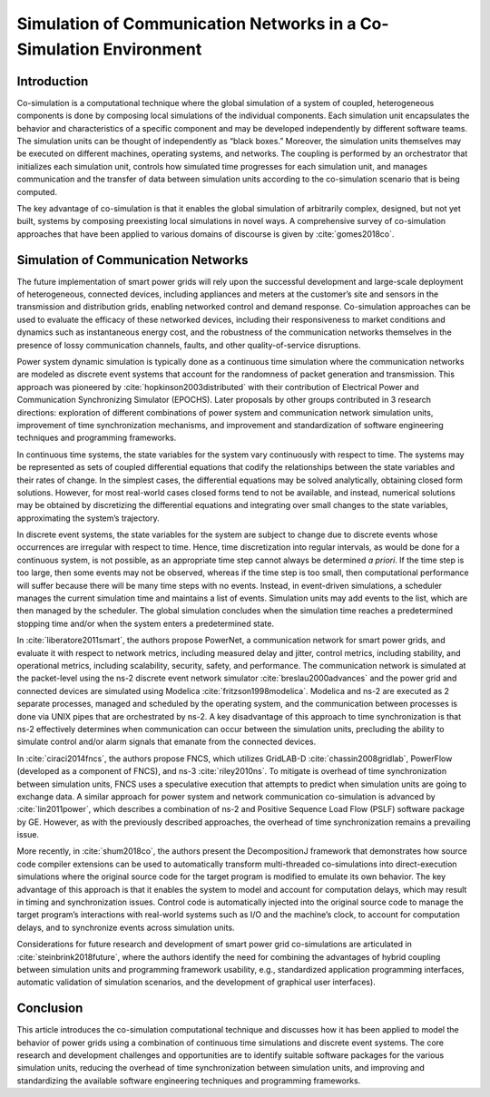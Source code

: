 
Simulation of Communication Networks in a Co-Simulation Environment
====================================================================

Introduction
-------------------------------------------------------------------

Co-simulation is a computational technique where the global simulation of a system of coupled, heterogeneous components is done by composing local simulations of the individual components.
Each simulation unit encapsulates the behavior and characteristics of a specific component and may be developed independently by different software teams.
The simulation units can be thought of independently as “black boxes.”
Moreover, the simulation units themselves may be executed on different machines, operating systems, and networks.
The coupling is performed by an orchestrator that initializes each simulation unit, controls how simulated time progresses for each simulation unit, and manages communication and the transfer of data between simulation units according to the co-simulation scenario that is being computed.

The key advantage of co-simulation is that it enables the global simulation of arbitrarily complex, designed, but not yet built, systems by composing preexisting local simulations in novel ways.
A comprehensive survey of co-simulation approaches that have been applied to various domains of discourse is given by :cite:`gomes2018co`.



Simulation of Communication Networks
-------------------------------------------------------------------

The future implementation of smart power grids will rely upon the successful development and large-scale deployment of heterogeneous, connected devices, including appliances and meters at the customer’s site and sensors in the transmission and distribution grids, enabling networked control and demand response.
Co-simulation approaches can be used to evaluate the efficacy of these networked devices, including their responsiveness to market conditions and dynamics such as instantaneous energy cost, and the robustness of the communication networks themselves in the presence of lossy communication channels, faults, and other quality-of-service disruptions.

Power system dynamic simulation is typically done as a continuous time simulation where the communication networks are modeled as discrete event systems that account for the randomness of packet generation and transmission.
This approach was pioneered by :cite:`hopkinson2003distributed` with their contribution of Electrical Power and Communication Synchronizing Simulator (EPOCHS).
Later proposals by other groups contributed in 3 research directions: exploration of different combinations of power system and communication network simulation units, improvement of time synchronization mechanisms, and improvement and standardization of software engineering techniques and programming frameworks.

In continuous time systems, the state variables for the system vary continuously with respect to time.
The systems may be represented as sets of coupled differential equations that codify the relationships between the state variables and their rates of change.
In the simplest cases, the differential equations may be solved analytically, obtaining closed form solutions.
However, for most real-world cases closed forms tend to not be available, and instead, numerical solutions may be obtained by discretizing the differential equations and integrating over small changes to the state variables, approximating the system’s trajectory.

In discrete event systems, the state variables for the system are subject to change due to discrete events whose occurrences are irregular with respect to time.
Hence, time discretization into regular intervals, as would be done for a continuous system, is not possible, as an appropriate time step cannot always be determined *a priori*.
If the time step is too large, then some events may not be observed, whereas if the time step is too small, then computational performance will suffer because there will be many time steps with no events.
Instead, in event-driven simulations, a scheduler manages the current simulation time and maintains a list of events.
Simulation units may add events to the list, which are then managed by the scheduler.
The global simulation concludes when the simulation time reaches a predetermined stopping time and/or when the system enters a predetermined state.

In :cite:`liberatore2011smart`, the authors propose PowerNet, a communication network for smart power grids, and evaluate it with respect to network metrics, including measured delay and jitter, control metrics, including stability, and operational metrics, including scalability, security, safety, and performance.
The communication network is simulated at the packet-level using the ns-2 discrete event network simulator :cite:`breslau2000advances` and the power grid and connected devices are simulated using Modelica :cite:`fritzson1998modelica`.
Modelica and ns-2 are executed as 2 separate processes, managed and scheduled by the operating system, and the communication between processes is done via UNIX pipes that are orchestrated by ns-2.
A key disadvantage of this approach to time synchronization is that ns-2 effectively determines when communication can occur between the simulation units, precluding the ability to simulate control and/or alarm signals that emanate from the connected devices.

In :cite:`ciraci2014fncs`, the authors propose FNCS, which utilizes GridLAB-D :cite:`chassin2008gridlab`, PowerFlow (developed as a component of FNCS), and ns-3 :cite:`riley2010ns`.
To mitigate is overhead of time synchronization between simulation units, FNCS uses a speculative execution that attempts to predict when simulation units are going to exchange data.
A similar approach for power system and network communication co-simulation is advanced by :cite:`lin2011power`, which describes a combination of ns-2 and Positive Sequence Load Flow (PSLF) software package by GE.
However, as with the previously described approaches, the overhead of time synchronization remains a prevailing issue.

More recently, in :cite:`shum2018co`, the authors present the DecompositionJ framework that demonstrates how source code compiler extensions can be used to automatically transform multi-threaded co-simulations into direct-execution simulations where the original source code for the target program is modified to emulate its own behavior.
The key advantage of this approach is that it enables the system to model and account for computation delays, which may result in timing and synchronization issues.
Control code is automatically injected into the original source code to manage the target program’s interactions with real-world systems such as I/O and the machine’s clock, to account for computation delays, and to synchronize events across simulation units.

Considerations for future research and development of smart power grid co-simulations are articulated in :cite:`steinbrink2018future`, where the authors identify the need for combining the advantages of hybrid coupling between simulation units and programming framework usability, e.g., standardized application programming interfaces, automatic validation of simulation scenarios, and the development of graphical user interfaces).



Conclusion
-------------------------------------------------------------------

This article introduces the co-simulation computational technique and discusses how it has been applied to model the behavior of power grids using a combination of continuous time simulations and discrete event systems.
The core research and development challenges and opportunities are to identify suitable software packages for the various simulation units, reducing the overhead of time synchronization between simulation units, and improving and standardizing the available software engineering techniques and programming frameworks.

.. bibliography:: document.bib
   :style: unsrt

